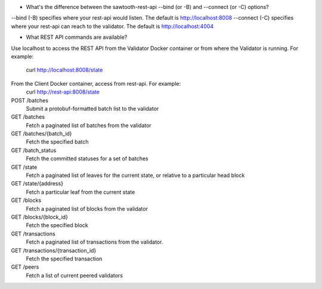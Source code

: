 * What's the difference between the sawtooth-rest-api --bind (or -B) and --connect (or -C) options?

--bind (-B) specifies where your rest-api would listen. The default is http://localhost:8008
--connect (-C) specifies where your rest-api can reach to the validator. The default is http://localhost:4004

* What REST API commands are available?

Use localhost to access the REST API from the Validator Docker container or from where the Validator is running.
For example:
    curl http://localhost:8008/state
From the Client Docker container, access from rest-api.  For example:
    curl http://rest-api:8008/state

POST /batches
    Submit a protobuf-formatted batch list to the validator
GET /batches
    Fetch a paginated list of batches from the validator
GET /batches/{batch_id}
    Fetch the specified batch
GET /batch_status
    Fetch the committed statuses for a set of batches
GET /state
    Fetch a paginated list of leaves for the current state, or relative to a particular head block
GET /state/{address}
    Fetch a particular leaf from the current state
GET /blocks
    Fetch a paginated list of blocks from the validator
GET /blocks/{block_id}
    Fetch the specified block
GET /transactions
    Fetch a paginated list of transactions from the validator.
GET /transactions/{transaction_id}
    Fetch the specified transaction
GET /peers
    Fetch a list of current peered validators
